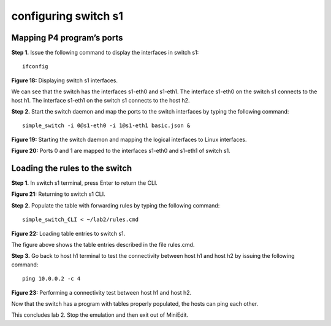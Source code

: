 configuring switch s1
=====================

Mapping P4 program’s ports
~~~~~~~~~~~~~~~~~~~~~~~~~~

**Step 1.** Issue the following command to display the interfaces in switch s1:: 

     ifconfig

.. image:: ./images/S1_interfaces.png

**Figure 18:**  Displaying switch s1 interfaces.

We can see that the switch has the interfaces s1-eth0 and s1-eth1. The interface s1-eth0 on the switch s1 connects to the host h1. 
The interface s1-eth1 on the switch s1 connects to the host h2. 

**Step 2.** Start the switch daemon and map the ports to the switch interfaces by typing the following command::

     simple_switch -i 0@s1-eth0 -i 1@s1-eth1 basic.json &

.. image:: images/Starting_s1_and_mapping_logical_interfaces.png

**Figure 19:** Starting the switch daemon and mapping the logical interfaces to Linux interfaces.

.. image:: images/Port_mappings.png

**Figure 20:** Ports 0 and 1 are mapped to the interfaces s1-eth0 and s1-eth1 of switch s1.

Loading the rules to the switch
~~~~~~~~~~~~~~~~~~~~~~~~~~~~~~~

**Step 1.** In switch s1 terminal, press Enter to return the CLI.

.. image:: images/Returning_to_s1_cli.png

**Figure 21:** Returning to switch s1 CLI.

**Step 2.** Populate the table with forwarding rules by typing the following command:: 

     simple_switch_CLI < ~/lab2/rules.cmd

.. image:: images/Loading_table_entries_to_s1.png

**Figure 22:** Loading table entries to switch s1.

The figure above shows the table entries described in the file rules.cmd.

**Step 3.** Go back to host h1 terminal to test the connectivity between host h1 and host h2 by issuing the following command::

     ping 10.0.0.2 -c 4

.. image:: images/performing_a_connectivity_test_between_h1_and_h2.png

**Figure 23:** Performing a connectivity test between host h1 and host h2.

Now that the switch has a program with tables properly populated, the hosts can ping each other.

This concludes lab 2. Stop the emulation and then exit out of MiniEdit.

